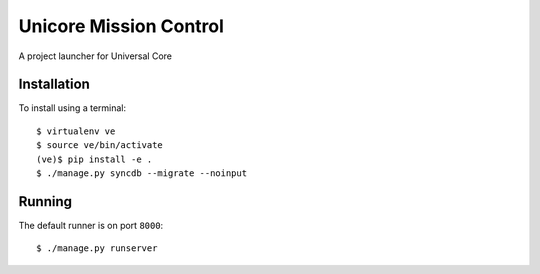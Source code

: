 Unicore Mission Control
=======================

A project launcher for Universal Core

Installation
------------
To install using a terminal::

    $ virtualenv ve
    $ source ve/bin/activate
    (ve)$ pip install -e .
    $ ./manage.py syncdb --migrate --noinput

Running
-------
The default runner is on port ``8000``::

    $ ./manage.py runserver
